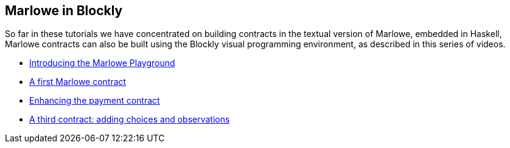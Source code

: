 [#playground-blockly]
== Marlowe in Blockly

So far in these tutorials we have concentrated on building contracts in the textual version of Marlowe, embedded in Haskell, Marlowe contracts can also be built using the Blockly visual programming environment, as described in this series of videos.

* https://drive.google.com/open?id=1vWQDIWYnUiHef1AQcwtvKct5B3waunBT[Introducing the Marlowe Playground]
* https://drive.google.com/open?id=1lDxZ3x3HBCEBObXEOjqRno-beKyWplQw[A first  Marlowe contract]
* https://drive.google.com/open?id=10aO9cTQq7Eb_agd-QkHSHP30mpGt2aJ2[Enhancing the payment contract]
* https://drive.google.com/open?id=1lyX_lTLznzRCODMpYYqn1ONSt0apr9ss[A third contract: adding choices and observations]
